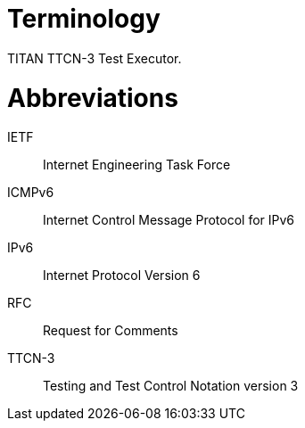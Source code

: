 = Terminology

TITAN TTCN-3 Test Executor.

= Abbreviations

IETF:: Internet Engineering Task Force

ICMPv6:: Internet Control Message Protocol for IPv6

IPv6:: Internet Protocol Version 6

RFC:: Request for Comments

TTCN-3:: Testing and Test Control Notation version 3
